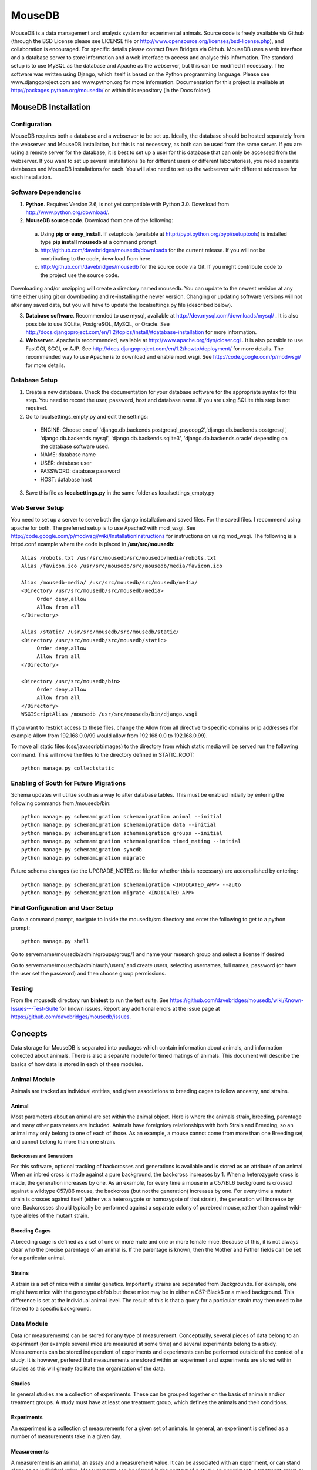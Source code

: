 =======
MouseDB
=======

MouseDB is a data management and analysis system for experimental animals.  Source code is freely available via Github (through the BSD License please see LICENSE file or http://www.opensource.org/licenses/bsd-license.php), and collaboration is encouraged.  For specific details please contact Dave Bridges via Github.  MouseDB uses a web interface and a database server to store information and a web interface to access and analyse this information.  The standard setup is to use MySQL as the database and Apache as the webserver, but this can be modified if necessary.  The software was written using Django, which itself is based on the Python programming language.  Please see www.djangoproject.com and www.python.org for more information.  Documentation for this project is available at http://packages.python.org/mousedb/ or within this repository (in the Docs folder).

MouseDB Installation
''''''''''''''''''''

Configuration
-------------
MouseDB requires both a database and a webserver to be set up.  Ideally, the database should be hosted separately from the webserver and MouseDB installation, but this is not necessary, as both can be used from the same server.  If you are using a remote server for the database, it is best to set up a user for this database that can only be accessed from the webserver.  If you want to set up several installations (ie for different users or different laboratories), you need separate databases and MouseDB installations for each.  You will also need to set up the webserver with different addresses for each installation.

Software Dependencies
---------------------

1. **Python**.  Requires Version 2.6, is not yet compatible with Python 3.0.  Download from http://www.python.org/download/.
2. **MouseDB source code**.  Download from one of the following:  

  a. Using **pip or easy_install**.  If setuptools (available at http://pypi.python.org/pypi/setuptools) is installed type **pip install mousedb** at a command prompt.
  b. http://github.com/davebridges/mousedb/downloads for the current release.  If you will not be contributing to the code, download from here.
  c. http://github.com/davebridges/mousedb for the source code via Git.  If you might contribute code to the project use the source code.

Downloading and/or unzipping will create a directory named mousedb.  You can update to the newest revision at any time either using git or downloading and re-installing the newer version.  Changing or updating software versions will not alter any saved data, but you will have to update the localsettings.py file (described below).

3. **Database software**.  Recommended to use mysql, available at http://dev.mysql.com/downloads/mysql/ .  It is also possible to use SQLite, PostgreSQL, MySQL, or Oracle.  See http://docs.djangoproject.com/en/1.2/topics/install/#database-installation for more information.
4. **Webserver**.  Apache is recommended, available at http://www.apache.org/dyn/closer.cgi .  It is also possible to use FastCGI, SCGI, or AJP.  See http://docs.djangoproject.com/en/1.2/howto/deployment/ for more details.  The recommended way to use Apache is to download and enable mod_wsgi.  See http://code.google.com/p/modwsgi/ for more details.

Database Setup
--------------
1. Create a new database.  Check the documentation for your database software for the appropriate syntax for this step.  You need to record the user, password, host and database name.  If you are using SQLite this step is not required.
2. Go to localsettings_empty.py and edit the settings:

  * ENGINE: Choose one of 'django.db.backends.postgresql_psycopg2','django.db.backends.postgresql', 'django.db.backends.mysql', 'django.db.backends.sqlite3', 'django.db.backends.oracle' depending on the database software used.
  * NAME: database name
  * USER: database user
  * PASSWORD: database password
  * HOST: database host

3. Save this file as **localsettings.py** in the same folder as localsettings_empty.py

Web Server Setup
----------------
You need to set up a server to serve both the django installation and saved files.  For the saved files.  I recommend using apache for both.  The preferred setup is to use Apache2 with mod_wsgi.  See http://code.google.com/p/modwsgi/wiki/InstallationInstructions for instructions on using mod_wsgi.  The following is a httpd.conf example where the code is placed in **/usr/src/mousedb**::

  Alias /robots.txt /usr/src/mousedb/src/mousedb/media/robots.txt 
  Alias /favicon.ico /usr/src/mousedb/src/mousedb/media/favicon.ico

  Alias /mousedb-media/ /usr/src/mousedb/src/mousedb/media/  
  <Directory /usr/src/mousedb/src/mousedb/media>
       Order deny,allow
       Allow from all
  </Directory>
  
  Alias /static/ /usr/src/mousedb/src/mousedb/static/  
  <Directory /usr/src/mousedb/src/mousedb/static>
       Order deny,allow
       Allow from all
  </Directory>    

  <Directory /usr/src/mousedb/bin>
       Order deny,allow
       Allow from all
  </Directory>
  WSGIScriptAlias /mousedb /usr/src/mousedb/bin/django.wsgi

If you want to restrict access to these files, change the Allow from all directive to specific domains or ip addresses (for example Allow from 192.168.0.0/99 would allow from 192.168.0.0 to 192.168.0.99).

To move all static files (css/javascript/images) to the directory from which static media will be served run the following command.  This will move the files to the directory defined in STATIC_ROOT::

    python manage.py collectstatic


Enabling of South for Future Migrations
---------------------------------------
Schema updates will utilize south as a way to alter database tables.  This must be enabled initially by entering the following commands from /mousedb/bin::

    python manage.py schemamigration schemamigration animal --initial
    python manage.py schemamigration schemamigration data --initial
    python manage.py schemamigration schemamigration groups --initial
    python manage.py schemamigration schemamigration timed_mating --initial
    python manage.py schemamigration syncdb
    python manage.py schemamigration migrate
    
Future schema changes (se the UPGRADE_NOTES.rst file for whether this is necessary) are accomplished by entering::

    python manage.py schemamigration schemamigration <INDICATED_APP> --auto
    python manage.py schemamigration migrate <INDICATED_APP>

Final Configuration and User Setup
----------------------------------
Go to a command prompt, navigate to inside the mousedb/src directory and enter the following to get to a python prompt::

  python manage.py shell
  
Go to servername/mousedb/admin/groups/group/1 and name your research group and select a license if desired
  
Go to servername/mousedb/admin/auth/users/ and create users, selecting usernames, full names, password (or have the user set the password) and then choose group permissions.

Testing
-------
From the mousedb directory run **bin\test** to run the test suite.  See https://github.com/davebridges/mousedb/wiki/Known-Issues---Test-Suite for known issues.  Report any additional errors at the issue page at https://github.com/davebridges/mousedb/issues.

Concepts
''''''''
Data storage for MouseDB is separated into packages which contain information about animals, and information collected about animals.  There is also a separate module for timed matings of animals.  This document will describe the basics of how data is stored in each of these modules.

Animal Module
-------------
Animals are tracked as individual entities, and given associations to breeding cages to follow ancestry, and strains.

Animal
++++++
Most parameters about an animal are set within the animal object.  Here is where the animals strain, breeding, parentage and many other parameters are included.  Animals have foreignkey relationships with both Strain and Breeding, so an animal may only belong to one of each of those.  As an example, a mouse cannot come from more than one Breeding set, and cannot belong to more than one strain.

Backcrosses and Generations
...........................
For this software, optional tracking of backcrosses and generations is available and is stored as an attribute of an animal.  When an inbred cross is made against a pure background, the backcross increases by 1.  When a heterozygote cross is made, the generation increases by one.  As an example, for every time a mouse in a C57/BL6 background is crossed against a wildtype C57/B6 mouse, the backcross (but not the generation) increases by one.  For every time a mutant strain is crosses against itself (either vs a heterozygote or homozygote of that strain), the generation will increase by one.  Backcrosses should typically be performed against a separate colony of purebred mouse, rather than against wild-type alleles of the mutant strain.

Breeding Cages
++++++++++++++
A breeding cage is defined as a set of one or more male and one or more female mice.  Because of this, it is not always clear who the precise parentage of an animal is.  If the parentage is known, then the Mother and Father fields can be set for a particular animal.

Strains
+++++++
A strain is a set of mice with a similar genetics.  Importantly strains are separated from Backgrounds.  For example, one might have mice with the genotype ob/ob but these mice may be in either a C57-Black6 or a mixed background.  This difference is set at the individual animal level.  
The result of this is that a query for a particular strain may then need to be filtered to a specific background.


Data Module
-----------
Data (or measurements) can be stored for any type of measurement.  Conceptually, several pieces of data belong to an experiment (for example several mice are measured at some time) and several experiments belong to a study.  Measurements can be stored independent of experiments and experiments can be performed outside of the context of a study.  It is however, perfered that measurements are stored within an experiment and experiments are stored within studies as this will greatly facilitate the organization of the data.

Studies
+++++++
In general studies are a collection of experiments.  These can be grouped together on the basis of animals and/or treatment groups.  A study must have at least one treatment group, which defines the animals and their conditions.

Experiments
+++++++++++
An experiment is a collection of measurements for a given set of animals.  In general, an experiment is defined as a number of measurements take in a given day.

Measurements
++++++++++++
A measurement is an animal, an assay and a measurement value.  It can be associated with an experiment, or can stand alone as an individual value.  Measurements can be viewed in the context of a study, an experiment, a treatment group or an animal by going to the appropriate page.

Timed Matings Module
--------------------
Timed matings are a specific type of breeding set.  Generally, for these experiments a mating cage is set up and pregnancy is defined by a plug event.  Based on this information, the age of an embryo can be estimated.  When a breeding cage is defined, one option is to set this cage as a timed mating cage (ie Timed_Mating=True).  If this is the case, then a plug event can be registered and recorded for this mating set.  If the mother gives birth then this cage is implicitly set as a normal breeding cage.

Groups Module
-------------
This app defines generic Group and License information for a particular installation of MouseDB.  Because every page on this site identifies both the Group and data restrictions, at a minimum, group information must be provided upon installation (see installation instructions).



